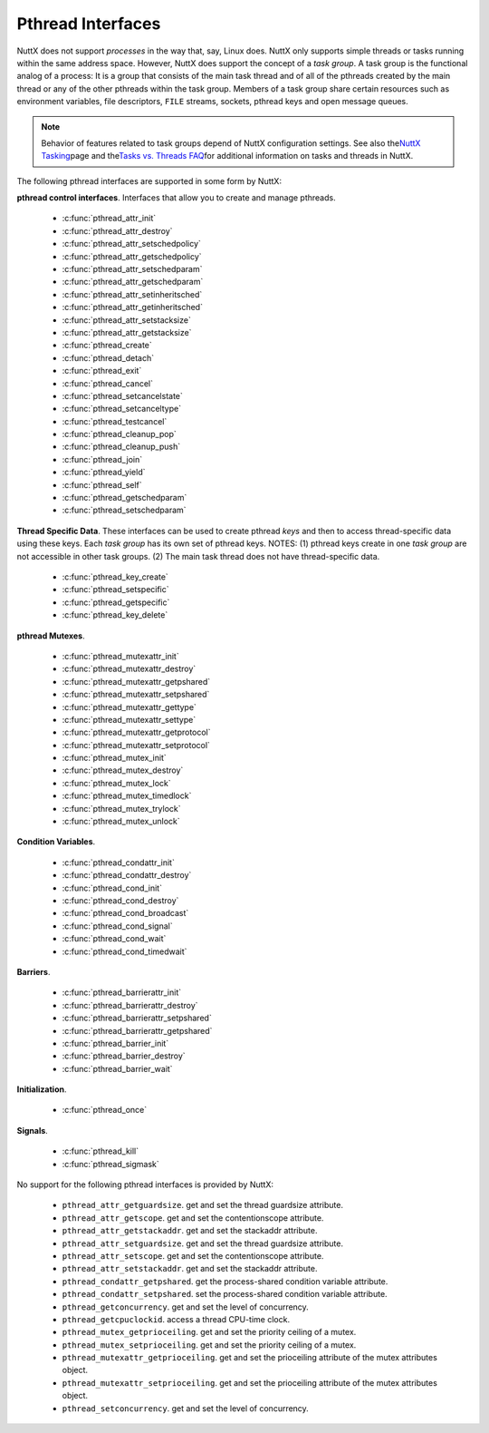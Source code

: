 ==================
Pthread Interfaces
==================

NuttX does not support *processes* in the way that, say, Linux does.
NuttX only supports simple threads or tasks running within the same
address space. However, NuttX does support the concept of a *task
group*. A task group is the functional analog of a process: It is a
group that consists of the main task thread and of all of the pthreads
created by the main thread or any of the other pthreads within the task
group. Members of a task group share certain resources such as
environment variables, file descriptors, ``FILE`` streams, sockets,
pthread keys and open message queues.

.. note:: Behavior of features related to task groups depend of NuttX
  configuration settings. See also the\ `NuttX
  Tasking <https://cwiki.apache.org/confluence/display/NUTTX/NuttX+Tasking>`__\ page
  and the\ `Tasks vs. Threads
  FAQ <https://cwiki.apache.org/confluence/display/NUTTX/Tasks+vs.+Threads+FAQ>`__\ for
  additional information on tasks and threads in NuttX.

The following pthread interfaces are supported in some form by NuttX:

**pthread control interfaces**. Interfaces that allow you to create and
manage pthreads.

 - :c:func:`pthread_attr_init`
 - :c:func:`pthread_attr_destroy`
 - :c:func:`pthread_attr_setschedpolicy`
 - :c:func:`pthread_attr_getschedpolicy`
 - :c:func:`pthread_attr_setschedparam`
 - :c:func:`pthread_attr_getschedparam`
 - :c:func:`pthread_attr_setinheritsched`
 - :c:func:`pthread_attr_getinheritsched`
 - :c:func:`pthread_attr_setstacksize`
 - :c:func:`pthread_attr_getstacksize`
 - :c:func:`pthread_create`
 - :c:func:`pthread_detach`
 - :c:func:`pthread_exit`
 - :c:func:`pthread_cancel`
 - :c:func:`pthread_setcancelstate`
 - :c:func:`pthread_setcanceltype`
 - :c:func:`pthread_testcancel`
 - :c:func:`pthread_cleanup_pop`
 - :c:func:`pthread_cleanup_push`
 - :c:func:`pthread_join`
 - :c:func:`pthread_yield`
 - :c:func:`pthread_self`
 - :c:func:`pthread_getschedparam`
 - :c:func:`pthread_setschedparam`

**Thread Specific Data**. These interfaces can be used to create pthread
*keys* and then to access thread-specific data using these keys. Each
*task group* has its own set of pthread keys. NOTES: (1) pthread keys
create in one *task group* are not accessible in other task groups. (2)
The main task thread does not have thread-specific data.

 - :c:func:`pthread_key_create`
 - :c:func:`pthread_setspecific`
 - :c:func:`pthread_getspecific`
 - :c:func:`pthread_key_delete`

**pthread Mutexes**.

 - :c:func:`pthread_mutexattr_init`
 - :c:func:`pthread_mutexattr_destroy`
 - :c:func:`pthread_mutexattr_getpshared`
 - :c:func:`pthread_mutexattr_setpshared`
 - :c:func:`pthread_mutexattr_gettype`
 - :c:func:`pthread_mutexattr_settype`
 - :c:func:`pthread_mutexattr_getprotocol`
 - :c:func:`pthread_mutexattr_setprotocol`
 - :c:func:`pthread_mutex_init`
 - :c:func:`pthread_mutex_destroy`
 - :c:func:`pthread_mutex_lock`
 - :c:func:`pthread_mutex_timedlock`
 - :c:func:`pthread_mutex_trylock`
 - :c:func:`pthread_mutex_unlock`

**Condition Variables**.

 - :c:func:`pthread_condattr_init`
 - :c:func:`pthread_condattr_destroy`
 - :c:func:`pthread_cond_init`
 - :c:func:`pthread_cond_destroy`
 - :c:func:`pthread_cond_broadcast`
 - :c:func:`pthread_cond_signal`
 - :c:func:`pthread_cond_wait`
 - :c:func:`pthread_cond_timedwait`

**Barriers**.

 - :c:func:`pthread_barrierattr_init`
 - :c:func:`pthread_barrierattr_destroy`
 - :c:func:`pthread_barrierattr_setpshared`
 - :c:func:`pthread_barrierattr_getpshared`
 - :c:func:`pthread_barrier_init`
 - :c:func:`pthread_barrier_destroy`
 - :c:func:`pthread_barrier_wait`

**Initialization**.

 - :c:func:`pthread_once`

**Signals**.

 - :c:func:`pthread_kill`
 - :c:func:`pthread_sigmask`

No support for the following pthread interfaces is provided by NuttX:

  -  ``pthread_attr_getguardsize``. get and set the thread guardsize
     attribute.
  -  ``pthread_attr_getscope``. get and set the contentionscope attribute.
  -  ``pthread_attr_getstackaddr``. get and set the stackaddr attribute.
  -  ``pthread_attr_setguardsize``. get and set the thread guardsize
     attribute.
  -  ``pthread_attr_setscope``. get and set the contentionscope attribute.
  -  ``pthread_attr_setstackaddr``. get and set the stackaddr attribute.
  -  ``pthread_condattr_getpshared``. get the process-shared condition
     variable attribute.
  -  ``pthread_condattr_setpshared``. set the process-shared condition
     variable attribute.
  -  ``pthread_getconcurrency``. get and set the level of concurrency.
  -  ``pthread_getcpuclockid``. access a thread CPU-time clock.
  -  ``pthread_mutex_getprioceiling``. get and set the priority ceiling of
     a mutex.
  -  ``pthread_mutex_setprioceiling``. get and set the priority ceiling of
     a mutex.
  -  ``pthread_mutexattr_getprioceiling``. get and set the prioceiling
     attribute of the mutex attributes object.
  -  ``pthread_mutexattr_setprioceiling``. get and set the prioceiling
     attribute of the mutex attributes object.
  -  ``pthread_setconcurrency``. get and set the level of concurrency.

.. c:function:: int pthread_attr_init(pthread_attr_t *attr);

  Initializes a thread attributes object (attr) with
  default values for all of the individual attributes used by the
  implementation.

  **Input Parameters:**

  -  ``To be provided``.

  **Returned Value:**

  If successful, the ``pthread_attr_init()`` function will return zero
  (``OK``). Otherwise, an error number will be returned to indicate the
  error:

  -  ``To be provided``.

  **Assumptions/Limitations:**

  **POSIX Compatibility:** Comparable to the POSIX interface of the same
  name.

.. c:function:: int pthread_attr_destroy(FAR pthread_attr_t *attr);

  An attributes object can be deleted when it is no
  longer needed.

  **Input Parameters:**

  -  ``To be provided``.

  **Returned Value:**

  If successful, the ``pthread_attr_destroy()`` function will return zero
  (``OK``). Otherwise, an error number will be returned to indicate the
  error:

  -  ``To be provided``.

  **Assumptions/Limitations:**

  **POSIX Compatibility:** Comparable to the POSIX interface of the same
  name.

.. c:function:: int pthread_attr_setschedpolicy(pthread_attr_t *attr, int policy);

  **Input Parameters:**

  -  ``To be provided``.

  **Returned Value:**

  If successful, the ``pthread_attr_setschedpolicy()`` function will
  return zero (``OK``). Otherwise, an error number will be returned to
  indicate the error:

  -  ``To be provided``.

  **Assumptions/Limitations:**

  **POSIX Compatibility:** Comparable to the POSIX interface of the same
  name.

.. c:function:: int pthread_attr_getschedpolicy(FAR const pthread_attr_t *attr, FAR int *policy);

  **Input Parameters:**

  -  ``To be provided``.

  **Returned Value:**

  If successful, the ``pthread_attr_getschedpolicy()`` function will
  return zero (``OK``). Otherwise, an error number will be returned to
  indicate the error:

  -  ``To be provided``.

  **Assumptions/Limitations:**

  **POSIX Compatibility:** Comparable to the POSIX interface of the same
  name.

.. c:function:: int pthread_attr_setschedparam(pthread_attr_t *attr, \
                                      const struct sched_param *param);

  **Input Parameters:**

  -  ``To be provided``.

  **Returned Value:**

  If successful, the ``pthread_attr_getschedpolicy()`` function will
  return zero (``OK``). Otherwise, an error number will be returned to
  indicate the error:

  -  ``To be provided``.

  **Assumptions/Limitations:**

  **POSIX Compatibility:** Comparable to the POSIX interface of the same
  name.

.. c:function:: int pthread_attr_getschedparam(pthread_attr_t *attr, \
                                      struct sched_param *param);

  **Input Parameters:**

  -  ``To be provided``.

  **Returned Value:**

  If successful, the ``pthread_attr_getschedparam()`` function will return
  zero (``OK``). Otherwise, an error number will be returned to indicate
  the error:

  -  ``To be provided``.

  **Assumptions/Limitations:**

  **POSIX Compatibility:** Comparable to the POSIX interface of the same
  name.

.. c:function:: int pthread_attr_setinheritsched(pthread_attr_t *attr, \
                                        int inheritsched);

  **Input Parameters:**

  -  ``To be provided``.

  **Returned Value:**

  If successful, the ``pthread_attr_setinheritsched()`` function will
  return zero (``OK``). Otherwise, an error number will be returned to
  indicate the error:

  -  ``To be provided``.

  **Assumptions/Limitations:**

  **POSIX Compatibility:** Comparable to the POSIX interface of the same
  name.

.. c:function:: int pthread_attr_getinheritsched(const pthread_attr_t *attr, \
                                         int *inheritsched);

  **Input Parameters:**

  -  ``To be provided``.

  **Returned Value:**

  If successful, the ``pthread_attr_getinheritsched()`` function will
  return zero (``OK``). Otherwise, an error number will be returned to
  indicate the error:

  -  ``To be provided``.

  **Assumptions/Limitations:**

  **POSIX Compatibility:** Comparable to the POSIX interface of the same
  name.

.. c:function:: int pthread_attr_setstacksize(pthread_attr_t *attr, long stacksize);

  **Input Parameters:**

  -  ``To be provided``.

  **Returned Value:**

  If successful, the ``pthread_attr_setstacksize()`` function will return
  zero (``OK``). Otherwise, an error number will be returned to indicate
  the error:

  -  ``To be provided``.

  **Assumptions/Limitations:**

  **POSIX Compatibility:** Comparable to the POSIX interface of the same
  name.

.. c:function:: int pthread_attr_getstacksize(FAR const pthread_attr_t *attr, FAR size_t *stackaddr);

  **Input Parameters:**

  -  ``To be provided``.

  **Returned Value:**

  If successful, the ``pthread_attr_getstacksize()`` function will return
  zero (``OK``). Otherwise, an error number will be returned to indicate
  the error:

  -  ``To be provided``.

  **Assumptions/Limitations:**

  **POSIX Compatibility:** Comparable to the POSIX interface of the same
  name.

.. c:function:: int pthread_create(pthread_t *thread, pthread_attr_t *attr, \
                          pthread_startroutine_t startRoutine, \
                          pthread_addr_t arg);

  To create a thread object and runnable thread, a
  routine must be specified as the new thread's start routine. An argument
  may be passed to this routine, as an untyped address; an untyped address
  may also be returned as the routine's value. An attributes object may be
  used to specify details about the kind of thread being created.

  **Input Parameters:**

  -  ``To be provided``.

  **Returned Value:**

  If successful, the ``pthread_create()`` function will return zero
  (``OK``). Otherwise, an error number will be returned to indicate the
  error:

  -  ``To be provided``.

  **Assumptions/Limitations:**

  **POSIX Compatibility:** Comparable to the POSIX interface of the same
  name.

.. c:function:: int pthread_detach(pthread_t thread);

  A thread object may be "detached" to specify that the
  return value and completion status will not be requested.

  **Input Parameters:**

  -  ``To be provided``.

  **Returned Value:**

  If successful, the ``pthread_detach()`` function will return zero
  (``OK``). Otherwise, an error number will be returned to indicate the
  error:

  -  ``To be provided``.

  **Assumptions/Limitations:**

  **POSIX Compatibility:** Comparable to the POSIX interface of the same
  name.

.. c:function:: void pthread_exit(pthread_addr_t pvValue);

  A thread may terminate it's own execution.

  **Input Parameters:**

  -  ``To be provided``.

  **Returned Value:**

  If successful, the ``pthread_exit()`` function will return zero
  (``OK``). Otherwise, an error number will be returned to indicate the
  error:

  -  ``To be provided``.

  **Assumptions/Limitations:**

  **POSIX Compatibility:** Comparable to the POSIX interface of the same
  name.

.. c:function:: int pthread_cancel(pthread_t thread);

  The ``pthread_cancel()`` function will request that thread be canceled.
  The target thread's cancellability state, enabled, or disabled,
  determines when the cancellation takes effect: When the cancellation is
  acted on, thread will be terminated. When cancellability is disabled,
  all cancellations are held pending in the target thread until the thread
  re-enables cancellability.

  The target thread's cancellability state determines how the cancellation
  is acted on: Either asynchronously or deferred. Asynchronous
  cancellations will be acted upon immediately (when enabled),
  interrupting the thread with its processing in an arbitrary state.

  When cancellability is deferred, all cancellations are held pending in
  the target thread until the thread changes the cancellability type or a
  `Cancellation
  Point <https://cwiki.apache.org/confluence/display/NUTTX/Cancellation+Points>`__
  function such as ```pthread_testcancel()`` <#pthreadtestcancel>`__ is
  entered.

  :param thread: Identifies the thread to be canceled.

  :return:
    If successful, the ``pthread_cancel()`` function will return zero
    (``OK``). Otherwise, an error number will be returned to indicate the
    error:

    -  ``ESRCH``. No thread could be found corresponding to that specified
       by the given thread ID.

  **Assumptions/Limitations:**

  **POSIX Compatibility:** Comparable to the POSIX interface of the same
  name. Except:

  -  The thread-specific data destructor functions will not be called for
     the thread. These destructors are not currently supported.

.. c:function:: int pthread_setcancelstate(int state, int *oldstate);

  The ``pthread_setcancelstate()`` function atomically sets both the
  calling thread's cancellability state to the indicated state and returns
  the previous cancellability state at the location referenced by
  oldstate. Legal values for state are PTHREAD_CANCEL_ENABLE and
  PTHREAD_CANCEL_DISABLE.

  Any pending thread cancellation may occur at the time that the
  cancellation state is set to PTHREAD_CANCEL_ENABLE.

  **Input Parameters:**

  :param state: New cancellation state. One of PTHREAD_CANCEL_ENABLE or
     PTHREAD_CANCEL_DISABLE.
  :param oldstate: Location to return the previous cancellation state.

  :return:
    If successful, the ``pthread_setcancelstate()`` function will return
    zero (``OK``). Otherwise, an error number will be returned to indicate
    the error:

    -  ``ESRCH``. No thread could be found corresponding to that specified
       by the given thread ID.

  **Assumptions/Limitations:**

  **POSIX Compatibility:** Comparable to the POSIX interface of the same
  name.

.. c:function:: int pthread_setcanceltype(int type, FAR int *oldtype);

  The ``pthread_setcanceltype()`` function atomically
  both sets the calling thread's cancellability type to the indicated type
  and returns the previous cancellability type at the location referenced
  by ``oldtype``. Legal values for type are ``PTHREAD_CANCEL_DEFERRED``
  and ``PTHREAD_CANCEL_ASYNCHRONOUS``.

  The cancellability state and type of any newly created threads are
  ``PTHREAD_CANCEL_ENABLE`` and ``PTHREAD_CANCEL_DEFERRED respectively``.

  **Input Parameters:**

  :param type: New cancellation state. One of ``PTHREAD_CANCEL_DEFERRED``
     or ``PTHREAD_CANCEL_ASYNCHRONOUS``.
  :param oldtype: Location to return the previous cancellation type.

  :return:
    If successful, the ``pthread_setcancelstate()`` function will return
    zero (``OK``). Otherwise, an error number will be returned to indicate
    the error.

  **POSIX Compatibility:** Comparable to the POSIX interface of the same
  name.

.. c:function:: void pthread_testcancel(void);

  The ``pthread_testcancel()`` function creates a `Cancellation
  Point <https://cwiki.apache.org/confluence/display/NUTTX/Cancellation+Points>`__
  in the calling thread. The ``pthread_testcancel()`` function has no
  effect if cancellability is disabled.

  **Input Parameters:** None

  **Returned Value:** None

  **POSIX Compatibility:** Comparable to the POSIX interface of the same
  name.

.. c:function:: void pthread_cleanup_pop(int execute);

  The ``pthread_cleanup_pop()`` function will remove the routine at the
  top of the calling thread's cancellation cleanup stack and optionally
  invoke it (if ``execute`` is non-zero).

  **Input Parameters:**

  -  ``execute``. Execute the popped cleanup function immediately.

  **Returned Value:**

  If successful, the ``pthread_setcancelstate()`` function will return
  zero (``OK``). Otherwise, an error number will be returned to indicate
  the error:

  **POSIX Compatibility:** Comparable to the POSIX interface of the same
  name.

.. c:function:: void pthread_cleanup_push(CODE void (*routine)(FAR void *), FAR void *arg);

  The ``pthread_cleanup_push()`` function will push the specified
  cancellation cleanup handler routine onto the calling thread's
  cancellation cleanup stack.

  The cancellation cleanup handler will be popped from the cancellation
  cleanup stack and invoked with the argument arg when:

  -  The thread exits (that is, calls ``pthread_exit()``).
  -  The thread acts upon a cancellation request.
  -  The thread calls ``pthread_cleanup_pop()`` with a non-zero execute
     argument.

  **Input Parameters:**

  -  ``routine``. The cleanup routine to be pushed on the cleanup stack.
  -  ``arg``. An argument that will accompany the callback.

  **Returned Value:**

  If successful, the ``pthread_setcancelstate()`` function will return
  zero (``OK``). Otherwise, an error number will be returned to indicate
  the error.

  **POSIX Compatibility:** Comparable to the POSIX interface of the same
  name.

.. c:function:: int pthread_join(pthread_t thread, pthread_addr_t *ppvValue);

  A thread can await termination of another thread and
  retrieve the return value of the thread.

  **Input Parameters:**

  -  ``To be provided``.

  **Returned Value:**

  If successful, the ``pthread_join()`` function will return zero
  (``OK``). Otherwise, an error number will be returned to indicate the
  error:

  -  ``To be provided``.

  **Assumptions/Limitations:**

  **POSIX Compatibility:** Comparable to the POSIX interface of the same
  name.

.. c:function:: void pthread_yield(void);

  A thread may tell the scheduler that its processor can
  be made available.

  **Input Parameters:**

  -  None

  **Returned Value:**

  -  None. The ``pthread_yield()`` function always succeeds.

  **Assumptions/Limitations:**

  **POSIX Compatibility:** This call is nonstandard, but present on
  several other systems. Use the POSIX
  ```sched_yield()`` <#sched_yield>`__ instead.

.. c:function:: pthread_t pthread_self(void);

  A thread may obtain a copy of its own thread handle.

  **Input Parameters:**

  -  None

  **Returned Value:**

  If successful, the ``pthread_self()`` function will return copy of
  caller's thread handle. Otherwise, in exceptional circumstances, the
  negated error code ``-ESRCH`` can be returned if the system cannot
  deduce the identity of the calling thread.

  **Assumptions/Limitations:**

  **POSIX Compatibility:** Comparable to the POSIX interface of the same
  name. The ``-ESRCH`` return value is non-standard; POSIX says
  ``pthread_self()`` must always succeed. NuttX implements
  ``pthread_self()`` as a macro only, not as a function as required by
  POSIX.

.. c:function:: int pthread_getschedparam(pthread_t thread, int *policy, \
                                 struct sched_param *param);

  The ``pthread_getschedparam()`` functions will get the
  scheduling policy and parameters of threads. For ``SCHED_FIFO`` and
  ``SCHED_RR``, the only required member of the ``sched_param`` structure
  is the priority ``sched_priority``.

  The ``pthread_getschedparam()`` function will retrieve the scheduling
  policy and scheduling parameters for the thread whose thread ID is given
  by ``thread`` and will store those values in ``policy`` and ``param``,
  respectively. The priority value returned from
  ``pthread_getschedparam()`` will be the value specified by the most
  recent ``pthread_setschedparam()``, ``pthread_setschedprio()``, or
  ``pthread_create()`` call affecting the target thread. It will not
  reflect any temporary adjustments to its priority (such as might result
  of any priority inheritance, for example).

  The policy parameter may have the value ``SCHED_FIFO``, ``SCHED_RR``, or
  ``SCHED_SPORADIC``. ``SCHED_RR`` requires the configuration setting
  ``CONFIG_RR_INTERVAL > 0``; ``SCHED_SPORADIC`` requires the
  configuration setting ``CONFIG_SCHED_SPORADIC=y``. (``SCHED_OTHER`` and
  non-standard scheduler policies, in particular, are not supported). The
  ``SCHED_FIFO`` and ``SCHED_RR`` policies will have a single scheduling
  parameter:

  -  ``sched_priority`` The thread priority.

  The ``SCHED_SPORADIC`` policy has four additional scheduling parameters:

  -  ``sched_ss_low_priority`` Low scheduling priority for sporadic
     server.
  -  ``sched_ss_repl_period`` Replenishment period for sporadic server.
  -  ``sched_ss_init_budget`` Initial budget for sporadic server.
  -  ``sched_ss_max_repl`` Maximum pending replenishments for sporadic
     server.

  **Input Parameters:**

  -  ``thread``. The ID of thread whose scheduling parameters will be
     queried.
  -  ``policy``. The location to store the thread's scheduling policy.
  -  ``param``. The location to store the thread's priority.

  **Returned Value:** 0 (``OK``) if successful. Otherwise, the error code
  ``ESRCH`` if the value specified by ``thread`` does not refer to an
  existing thread.

  **Assumptions/Limitations:**

  **POSIX Compatibility:** Comparable to the POSIX interface of the same
  name.

.. c:function:: int pthread_setschedparam(pthread_t thread, int policy, \
                                 const struct sched_param *param);

  The ``pthread_setschedparam()`` functions will set the
  scheduling policy and parameters of threads. For ``SCHED_FIFO`` and
  ``SCHED_RR``, the only required member of the ``sched_param`` structure
  is the priority ``sched_priority``.

  The ``pthread_setschedparam()`` function will set the scheduling policy
  and associated scheduling parameters for the thread whose thread ID is
  given by ``thread`` to the policy and associated parameters provided in
  ``policy`` and ``param``, respectively.

  The policy parameter may have the value ``SCHED_FIFO`` or ``SCHED_RR``.
  (``SCHED_OTHER`` and ``SCHED_SPORADIC``, in particular, are not
  supported). The ``SCHED_FIFO`` and ``SCHED_RR`` policies will have a
  single scheduling parameter, ``sched_priority``.

  If the ``pthread_setschedparam()`` function fails, the scheduling
  parameters will not be changed for the target thread.

  **Input Parameters:**

  -  ``thread``. The ID of thread whose scheduling parameters will be
     modified.
  -  ``policy``. The new scheduling policy of the thread. Either
     ``SCHED_FIFO`` or ``SCHED_RR``. ``SCHED_OTHER`` and
     ``SCHED_SPORADIC`` are not supported.
  -  ``param``. The location to store the thread's priority.

  **Returned Value:**

  If successful, the ``pthread_setschedparam()`` function will return zero
  (``OK``). Otherwise, an error number will be returned to indicate the
  error:

  -  ``EINVAL``. The value specified by ``policy`` or one of the
     scheduling parameters associated with the scheduling policy
     ``policy`` is invalid.
  -  ``ENOTSUP``. An attempt was made to set the policy or scheduling
     parameters to an unsupported value (``SCHED_OTHER`` and
     ``SCHED_SPORADIC`` in particular are not supported)
  -  ``EPERM``. The caller does not have the appropriate permission to set
     either the scheduling parameters or the scheduling policy of the
     specified thread. Or, the implementation does not allow the
     application to modify one of the parameters to the value specified.
  -  ``ESRCH``. The value specified by thread does not refer to a existing
     thread.

  **Assumptions/Limitations:**

  **POSIX Compatibility:** Comparable to the POSIX interface of the same
  name.

.. c:function:: int pthread_key_create(pthread_key_t *key, void (*destructor)(void*))

  This function creates a thread-specific data key visible to all threads
  in the system. Although the same key value may be used by different
  threads, the values bound to the key by ``pthread_setspecific()`` are
  maintained on a per-thread basis and persist for the life of the calling
  thread.

  Upon key creation, the value ``NULL`` will be associated with the new
  key in all active threads. Upon thread creation, the value ``NULL`` will
  be associated with all defined keys in the new thread.

  **Input Parameters:**

  -  ``key`` is a pointer to the key to create.
  -  ``destructor`` is an optional destructor function that may be
     associated with each key that is invoked when a thread exits.
     However, this argument is ignored in the current implementation.

  **Returned Value:**

  If successful, the ``pthread_key_create()`` function will store the
  newly created key value at ``*key`` and return zero (``OK``). Otherwise,
  an error number will be returned to indicate the error:

  -  ``EAGAIN``. The system lacked sufficient resources to create another
     thread-specific data key, or the system-imposed limit on the total
     number of keys per task {``PTHREAD_KEYS_MAX``} has been exceeded.
  -  ``ENOMEM`` Insufficient memory exists to create the key.

  **Assumptions/Limitations:**

  **POSIX Compatibility:** Comparable to the POSIX interface of the same
  name.

  -  The present implementation ignores the ``destructor`` argument.

.. c:function:: int pthread_setspecific(pthread_key_t key, void *value)

  The ``pthread_setspecific()`` function associates a thread-specific
  value with a key obtained via a previous call to
  ``pthread_key_create()``. Different threads may bind different values to
  the same key. These values are typically pointers to blocks of
  dynamically allocated memory that have been reserved for use by the
  calling thread.

  The effect of calling ``pthread_setspecific()`` with a key value not
  obtained from ``pthread_key_create()`` or after a key has been deleted
  with ``pthread_key_delete()`` is undefined.

  **Input Parameters:**

  -  ``key``. The data key to set the binding for.
  -  ``value``. The value to bind to the key.

  **Returned Value:**

  If successful, ``pthread_setspecific()`` will return zero (``OK``).
  Otherwise, an error number will be returned:

  -  ``ENOMEM``. Insufficient memory exists to associate the value with
     the key.
  -  ``EINVAL``. The key value is invalid.

  **Assumptions/Limitations:**

  **POSIX Compatibility:** Comparable to the POSIX interface of the same
  name.

  -  ``pthread_setspecific()`` may be called from a thread-specific data
     destructor function.

.. c:function:: void *pthread_getspecific(pthread_key_t key)

  The ``pthread_getspecific()`` function returns the value currently bound
  to the specified key on behalf of the calling thread.

  The effect of calling ``pthread_getspecific()`` with a key value not
  obtained from ``pthread_key_create()`` or after a key has been deleted
  with ``pthread_key_delete()`` is undefined.

  **Input Parameters:**

  -  ``key``. The data key to get the binding for.

  **Returned Value:**

  The function ``pthread_getspecific()`` returns the thread-specific data
  associated with the given key. If no thread specific data is associated
  with the key, then the value ``NULL`` is returned.

  **Assumptions/Limitations:**

  **POSIX Compatibility:** Comparable to the POSIX interface of the same
  name.

  -  ``pthread_getspecific()`` may be called from a thread-specific data
     destructor function.

.. c:function:: int pthread_key_delete(pthread_key_t key)

  This POSIX function deletes a thread-specific data key previously
  returned by ``pthread_key_create()``. No cleanup actions are done for
  data structures related to the deleted key or associated thread-specific
  data in any threads. It is undefined behavior to use ``key`` after it
  has been deleted.

  **Input Parameters:**

  -  ``key``. The key to delete

  **Returned Value:**

  If successful, the ``pthread_key_delete()`` function will return zero
  (``OK``). Otherwise, an error number will be returned to indicate the
  error:

  -  ``EINVAL``. The parameter ``key`` is invalid.

  **Assumptions/Limitations:**

  **POSIX Compatibility:** Comparable to the POSIX interface of the same
  name.

.. c:function:: int pthread_mutexattr_init(pthread_mutexattr_t *attr);

  **Input Parameters:**

  -  ``To be provided``.

  **Returned Value:**

  If successful, the ``pthread_mutexattr_init()`` function will return
  zero (``OK``). Otherwise, an error number will be returned to indicate
  the error:

  -  ``To be provided``.

  **Assumptions/Limitations:**

  **POSIX Compatibility:** Comparable to the POSIX interface of the same
  name.

.. c:function:: int pthread_mutexattr_destroy(pthread_mutexattr_t *attr);

  **Input Parameters:**

  -  ``To be provided``.

  **Returned Value:**

  If successful, the ``pthread_mutexattr_destroy()`` function will return
  zero (``OK``). Otherwise, an error number will be returned to indicate
  the error:

  -  ``To be provided``.

  **Assumptions/Limitations:**

  **POSIX Compatibility:** Comparable to the POSIX interface of the same
  name.

.. c:function:: int pthread_mutexattr_getpshared(pthread_mutexattr_t *attr, \
                                        int *pshared);

  **Input Parameters:**

  -  ``To be provided``.

  **Returned Value:**

  If successful, the ``pthread_mutexattr_getpshared()`` function will
  return zero (``OK``). Otherwise, an error number will be returned to
  indicate the error:

  -  ``To be provided``.

  **Assumptions/Limitations:**

  **POSIX Compatibility:** Comparable to the POSIX interface of the same
  name.

.. c:function:: int pthread_mutexattr_setpshared(pthread_mutexattr_t *attr, \
                                       int pshared);

  **Input Parameters:**

  -  ``To be provided``.

  **Returned Value:**

  If successful, the ``pthread_mutexattr_setpshared()`` function will
  return zero (``OK``). Otherwise, an error number will be returned to
  indicate the error:

  -  ``To be provided``.

  **Assumptions/Limitations:**

  **POSIX Compatibility:** Comparable to the POSIX interface of the same
  name.

.. c:function:: int pthread_mutexattr_gettype(FAR const pthread_mutexattr_t *attr, FAR int *type);

  **Input Parameters:**

  -  ``attr``. The mutex attributes to query
  -  ``type``. Location to return the mutex type. See
     ```pthread_mutexattr_settype()`` <#pthreadmutexattrsettype>`__ for a
     description of possible mutex types that may be returned.

  **Returned Value:**

  If successful, the ``pthread_mutexattr_settype()`` function will return
  zero (``OK``). Otherwise, an error number will be returned to indicate
  the error:

  -  ``EINVAL``. Parameters ``attr`` and/or ``attr`` are invalid.

  **Assumptions/Limitations:**

  **POSIX Compatibility:** Comparable to the POSIX interface of the same
  name.

.. c:function:: int pthread_mutexattr_settype(pthread_mutexattr_t *attr, int type);

  Set the mutex type in the mutex attributes.

  **Input Parameters:**

  -  ``attr``. The mutex attributes in which to set the mutex type.
  -  ``type``. The mutex type value to set. The following values are
     supported:

     -  ``PTHREAD_MUTEX_NORMAL``. This type of mutex does not detect
        deadlock. A thread attempting to re-lock this mutex without first
        unlocking it will deadlock. Attempting to unlock a mutex locked by
        a different thread results in undefined behavior. Attempting to
        unlock an unlocked mutex results in undefined behavior.
     -  ``PTHREAD_MUTEX_ERRORCHECK``. This type of mutex provides error
        checking. A thread attempting to re-lock this mutex without first
        unlocking it will return with an error. A thread attempting to
        unlock a mutex which another thread has locked will return with an
        error. A thread attempting to unlock an unlocked mutex will return
        with an error.
     -  ``PTHREAD_MUTEX_RECURSIVE``. A thread attempting to re-lock this
        mutex without first unlocking it will succeed in locking the
        mutex. The re-locking deadlock which can occur with mutexes of
        type PTHREAD_MUTEX_NORMAL cannot occur with this type of mutex.
        Multiple locks of this mutex require the same number of unlocks to
        release the mutex before another thread can acquire the mutex. A
        thread attempting to unlock a mutex which another thread has
        locked will return with an error. A thread attempting to unlock an
        unlocked mutex will return with an error.
     -  ``PTHREAD_MUTEX_DEFAULT``. The default mutex type
        (PTHREAD_MUTEX_NORMAL).

     In NuttX, ``PTHREAD_MUTEX_NORMAL`` is not implemented. Rather, the
     behavior described for ``PTHREAD_MUTEX_ERRORCHECK`` is the *normal*
     behavior.

  **Returned Value:**

  If successful, the ``pthread_mutexattr_settype()`` function will return
  zero (``OK``). Otherwise, an error number will be returned to indicate
  the error:

  -  ``EINVAL``. Parameters ``attr`` and/or ``attr`` are invalid.

  **Assumptions/Limitations:**

  **POSIX Compatibility:** Comparable to the POSIX interface of the same
  name.

.. c:function:: int pthread_mutexattr_getprotocol(FAR const pthread_mutexattr_t *attr, \
                                         FAR int *protocol);

  Return the value of the mutex protocol attribute..

  **Input Parameters:**

  -  ``attr``. A pointer to the mutex attributes to be queried
  -  ``protocol``. The user provided location in which to store the
     protocol value. May be one of ``PTHREAD_PRIO_NONE``, or
     ``PTHREAD_PRIO_INHERIT``, ``PTHREAD_PRIO_PROTECT``.

  **Returned Value:**

  If successful, the ``pthread_mutexattr_getprotocol()`` function will
  return zero (``OK``). Otherwise, an error number will be returned to
  indicate the error.

  **Assumptions/Limitations:**

  **POSIX Compatibility:** Comparable to the POSIX interface of the same
  name.

.. c:function:: int pthread_mutexattr_setprotocol(FAR pthread_mutexattr_t *attr, \
                                         int protocol);

  Set mutex protocol attribute. See the paragraph
  `Locking versus Signaling Semaphores <#lockingvssignaling>`__ for some
  important information about the use of this interface.

  **Input Parameters:**

  -  ``attr``. A pointer to the mutex attributes to be modified
  -  ``protocol``. The new protocol to use. One of ``PTHREAD_PRIO_NONE``,
     or ``PTHREAD_PRIO_INHERIT``, ``PTHREAD_PRIO_PROTECT``.
     ``PTHREAD_PRIO_INHERIT`` is supported only if
     ``CONFIG_PRIORITY_INHERITANCE`` is defined; ``PTHREAD_PRIO_PROTECT``
     is not currently supported in any configuration.

  **Returned Value:**

  If successful, the ``pthread_mutexattr_setprotocol()`` function will
  return zero (``OK``). Otherwise, an error number will be returned to
  indicate the error.

  **Assumptions/Limitations:**

  **POSIX Compatibility:** Comparable to the POSIX interface of the same
  name.

.. c:function:: int pthread_mutex_init(pthread_mutex_t *mutex, \
                              pthread_mutexattr_t *attr);

  **Input Parameters:**

  -  ``To be provided``.

  **Returned Value:**

  If successful, the ``pthread_mutex_init()`` function will return zero
  (``OK``). Otherwise, an error number will be returned to indicate the
  error:

  -  ``To be provided``.

  **Assumptions/Limitations:**

  **POSIX Compatibility:** Comparable to the POSIX interface of the same
  name.

.. c:function:: int pthread_mutex_destroy(pthread_mutex_t *mutex);

  **Input Parameters:**

  -  ``To be provided``.

  **Returned Value:**

  If successful, the ``pthread_mutex_destroy()`` function will return zero
  (``OK``). Otherwise, an error number will be returned to indicate the
  error:

  -  ``To be provided``.

  **Assumptions/Limitations:**

  **POSIX Compatibility:** Comparable to the POSIX interface of the same
  name.

.. c:function:: int pthread_mutex_lock(pthread_mutex_t *mutex);

  The mutex object referenced by mutex is locked by
  calling ``pthread_mutex_lock()``. If the mutex is already locked, the
  calling thread blocks until the mutex becomes available. This operation
  returns with the mutex object referenced by mutex in the locked state
  with the calling thread as its owner.

  If the mutex type is ``PTHREAD_MUTEX_NORMAL``, deadlock detection is not
  provided. Attempting to re-lock the mutex causes deadlock. If a thread
  attempts to unlock a mutex that it has not locked or a mutex which is
  unlocked, undefined behavior results.

  In NuttX, ``PTHREAD_MUTEX_NORMAL`` is not implemented. Rather, the
  behavior described for ``PTHREAD_MUTEX_ERRORCHECK`` is the *normal*
  behavior.

  If the mutex type is ``PTHREAD_MUTEX_ERRORCHECK``, then error checking
  is provided. If a thread attempts to re-lock a mutex that it has already
  locked, an error will be returned. If a thread attempts to unlock a
  mutex that it has not locked or a mutex which is unlocked, an error will
  be returned.

  If the mutex type is ``PTHREAD_MUTEX_RECURSIVE``, then the mutex
  maintains the concept of a lock count. When a thread successfully
  acquires a mutex for the first time, the lock count is set to one. Every
  time a thread re-locks this mutex, the lock count is incremented by one.
  Each time the thread unlocks the mutex, the lock count is decremented by
  one. When the lock count reaches zero, the mutex becomes available for
  other threads to acquire. If a thread attempts to unlock a mutex that it
  has not locked or a mutex which is unlocked, an error will be returned.

  If a signal is delivered to a thread waiting for a mutex, upon return
  from the signal handler the thread resumes waiting for the mutex as if
  it was not interrupted.

  **Input Parameters:**

  -  ``mutex``. A reference to the mutex to be locked.

  **Returned Value:**

  If successful, the ``pthread_mutex_lock()`` function will return zero
  (``OK``). Otherwise, an error number will be returned to indicate the
  error:

  -  ``To be provided``.

  Note that this function will never return the error EINTR.

  **Assumptions/Limitations:**

  **POSIX Compatibility:** Comparable to the POSIX interface of the same
  name.

.. c:function:: int pthread_mutex_timedlock(pthread_mutex_t *mutex, const struct timespec *abs_timeout);

  The ``pthread_mutex_timedlock()`` function will lock
  the mutex object referenced by ``mutex``. If the mutex is already
  locked, the calling thread will block until the mutex becomes available
  as in the ```pthread_mutex_lock()`` <#pthreadmutexlock>`__ function. If
  the mutex cannot be locked without waiting for another thread to unlock
  the mutex, this wait will be terminated when the specified
  ``abs_timeout`` expires.

  The timeout will expire when the absolute time specified by
  ``abs_timeout`` passes, as measured by the clock on which timeouts are
  based (that is, when the value of that clock equals or exceeds
  ``abs_timeout``), or if the absolute time specified by ``abs_timeout``
  has already been passed at the time of the call.

  **Input Parameters:**

  -  ``mutex``. A reference to the mutex to be locked.
  -  ``abs_timeout``. Maximum wait time (with ``NULL`` meaning to wait
     forever).

  **Returned Value:**

  If successful, the ``pthread_mutex_trylock()`` function will return zero
  (``OK``). Otherwise, an error number will be returned to indicate the
  error. Note that the errno ``EINTR`` is never returned by
  ``pthread_mutex_timedlock()``. The returned errno is ETIMEDOUT if the
  mutex could not be locked before the specified timeout expired

  **Assumptions/Limitations:**

  **POSIX Compatibility:** Comparable to the POSIX interface of the same
  name. This implementation does not return ``EAGAIN`` when the mutex
  could not be acquired because the maximum number of recursive locks for
  mutex has been exceeded.

.. c:function:: int pthread_mutex_trylock(pthread_mutex_t *mutex);

  The function ``pthread_mutex_trylock()`` is identical
  to ```pthread_mutex_lock()`` <#pthreadmutexlock>`__ except that if the
  mutex object referenced by mutex is currently locked (by any thread,
  including the current thread), the call returns immediately with the
  ``errno`` ``EBUSY``.

  If a signal is delivered to a thread waiting for a mutex, upon return
  from the signal handler the thread resumes waiting for the mutex as if
  it was not interrupted.

  **Input Parameters:**

  -  ``mutex``. A reference to the mutex to be locked.

  **Returned Value:**

  If successful, the ``pthread_mutex_trylock()`` function will return zero
  (``OK``). Otherwise, an error number will be returned to indicate the
  error:

  -  ``To be provided``.

  Note that this function will never return the error EINTR.

  **Assumptions/Limitations:**

  **POSIX Compatibility:** Comparable to the POSIX interface of the same
  name.

.. c:function:: int pthread_mutex_unlock(pthread_mutex_t *mutex);

  The ``pthread_mutex_unlock()`` function releases the mutex object
  referenced by mutex. The manner in which a mutex is released is
  dependent upon the mutex's type attribute. If there are threads blocked
  on the mutex object referenced by mutex when ``pthread_mutex_unlock()``
  is called, resulting in the mutex becoming available, the scheduling
  policy is used to determine which thread will acquire the mutex. (In the
  case of ``PTHREAD_MUTEX_RECURSIVE`` mutexes, the mutex becomes available
  when the count reaches zero and the calling thread no longer has any
  locks on this mutex).

  If a signal is delivered to a thread waiting for a mutex, upon return
  from the signal handler the thread resumes waiting for the mutex as if
  it was not interrupted.

  **Input Parameters:**

  -  ``mutex``.

  **Returned Value:**

  If successful, the ``pthread_mutex_unlock()`` function will return zero
  (``OK``). Otherwise, an error number will be returned to indicate the
  error:

  -  ``To be provided``.

  Note that this function will never return the error EINTR.

  **Assumptions/Limitations:**

  **POSIX Compatibility:** Comparable to the POSIX interface of the same
  name.

.. c:function:: int pthread_condattr_init(pthread_condattr_t *attr);

  **Input Parameters:**

  -  ``To be provided``.

  **Returned Value:**

  If successful, the ``pthread_condattr_init()`` function will return zero
  (``OK``). Otherwise, an error number will be returned to indicate the
  error:

  -  ``To be provided``.

  **Assumptions/Limitations:**

  **POSIX Compatibility:** Comparable to the POSIX interface of the same
  name.

.. c:function:: int pthread_condattr_destroy(pthread_condattr_t *attr);

  **Input Parameters:**

  -  ``To be provided``.

  **Returned Value:**

  If successful, the ``pthread_condattr_destroy()`` function will return
  zero (``OK``). Otherwise, an error number will be returned to indicate
  the error:

  -  ``To be provided``.

  **Assumptions/Limitations:**

  **POSIX Compatibility:** Comparable to the POSIX interface of the same
  name.

.. c:function:: int pthread_cond_init(pthread_cond_t *cond, pthread_condattr_t *attr);

  **Input Parameters:**

  -  ``To be provided``.

  **Returned Value:**

  If successful, the ``pthread_cond_init()`` function will return zero
  (``OK``). Otherwise, an error number will be returned to indicate the
  error:

  -  ``To be provided``.

  **Assumptions/Limitations:**

  **POSIX Compatibility:** Comparable to the POSIX interface of the same
  name.

.. c:function:: int pthread_cond_destroy(pthread_cond_t *cond);

  **Input Parameters:**

  -  ``To be provided``.

  **Returned Value:**

  If successful, the ``pthread_cond_destroy()`` function will return zero
  (``OK``). Otherwise, an error number will be returned to indicate the
  error:

  -  ``To be provided``.

  **Assumptions/Limitations:**

  **POSIX Compatibility:** Comparable to the POSIX interface of the same
  name.

.. c:function:: int pthread_cond_broadcast(pthread_cond_t *cond);

  **Input Parameters:**

  -  ``To be provided``.

  **Returned Value:**

  If successful, the ``pthread_cond_broadcast()`` function will return
  zero (``OK``). Otherwise, an error number will be returned to indicate
  the error:

  -  ``To be provided``.

  **Assumptions/Limitations:**

  **POSIX Compatibility:** Comparable to the POSIX interface of the same
  name.

.. c:function:: int pthread_cond_signal(pthread_cond_t *dond);

  **Input Parameters:**

  -  ``To be provided``.

  **Returned Value:**

  If successful, the ``pthread_cond_signal()`` function will return zero
  (``OK``). Otherwise, an error number will be returned to indicate the
  error:

  -  ``To be provided``.

  **Assumptions/Limitations:**

  **POSIX Compatibility:** Comparable to the POSIX interface of the same
  name.

.. c:function:: int pthread_cond_wait(pthread_cond_t *cond, pthread_mutex_t *mutex);

  **Input Parameters:**

  -  ``To be provided``.

  **Returned Value:**

  If successful, the ``pthread_cond_wait()`` function will return zero
  (``OK``). Otherwise, an error number will be returned to indicate the
  error:

  -  ``To be provided``.

  **Assumptions/Limitations:**

  **POSIX Compatibility:** Comparable to the POSIX interface of the same
  name.

.. c:function:: int pthread_cond_timedwait(pthread_cond_t *cond, pthread_mutex_t *mutex, \
                                  const struct timespec *abstime);

  **Input Parameters:**

  -  ``To be provided``.

  **Returned Value:**

  If successful, the ``pthread_cond_timedwait()`` function will return
  zero (``OK``). Otherwise, an error number will be returned to indicate
  the error:

  -  ``To be provided``.

  **Assumptions/Limitations:**

  **POSIX Compatibility:** Comparable to the POSIX interface of the same
  name.

.. c:function:: int pthread_barrierattr_init(FAR pthread_barrierattr_t *attr);

  The ``pthread_barrierattr_init()`` function will
  initialize a barrier attribute object ``attr`` with the default value
  for all of the attributes defined by the implementation.

  **Input Parameters:**

  -  ``attr``. Barrier attributes to be initialized.

  **Returned Value:** 0 (``OK``) on success or ``EINVAL`` if ``attr`` is
  invalid.

  **Assumptions/Limitations:**

  **POSIX Compatibility:** Comparable to the POSIX interface of the same
  name.

.. c:function:: int pthread_barrierattr_destroy(FAR pthread_barrierattr_t *attr);

  The ``pthread_barrierattr_destroy()`` function will
  destroy a barrier attributes object. A destroyed attributes object can
  be reinitialized using ``pthread_barrierattr_init()``; the results of
  otherwise referencing the object after it has been destroyed are
  undefined.

  **Input Parameters:**

  -  ``attr``. Barrier attributes to be destroyed.

  **Returned Value:** 0 (``OK``) on success or ``EINVAL`` if attr is
  invalid.

  **Assumptions/Limitations:**

  **POSIX Compatibility:** Comparable to the POSIX interface of the same
  name.

.. c:function:: int pthread_barrierattr_setpshared(FAR pthread_barrierattr_t *attr, int pshared);

  The process-shared attribute is set to
  ``PTHREAD_PROCESS_SHARED`` to permit a barrier to be operated upon by
  any thread that has access to the memory where the barrier is allocated.
  If the process-shared attribute is ``PTHREAD_PROCESS_PRIVATE``, the
  barrier can only be operated upon by threads created within the same
  process as the thread that initialized the barrier. If threads of
  different processes attempt to operate on such a barrier, the behavior
  is undefined. The default value of the attribute is
  ``PTHREAD_PROCESS_PRIVATE``.

  **Input Parameters:**

  -  ``attr``. Barrier attributes to be modified.
  -  ``pshared``. The new value of the pshared attribute.

  **Returned Value:** 0 (``OK``) on success or ``EINVAL`` if either
  ``attr`` is invalid or ``pshared`` is not one of
  ``PTHREAD_PROCESS_SHARED`` or ``PTHREAD_PROCESS_PRIVATE``.

  **Assumptions/Limitations:**

  **POSIX Compatibility:** Comparable to the POSIX interface of the same
  name.

.. c:function:: int pthread_barrierattr_getpshared(FAR const pthread_barrierattr_t *attr, FAR int *pshared);

  The ``pthread_barrierattr_getpshared()`` function will
  obtain the value of the process-shared attribute from the attributes
  object referenced by ``attr``.

  **Input Parameters:**

  -  ``attr``. Barrier attributes to be queried.
  -  ``pshared``. The location to stored the current value of the pshared
     attribute.

  **Returned Value:** 0 (``OK``) on success or ``EINVAL`` if either
  ``attr`` or ``pshared`` is invalid.

  **Assumptions/Limitations:**

  **POSIX Compatibility:** Comparable to the POSIX interface of the same
  name.

.. c:function:: int pthread_barrier_init(FAR pthread_barrier_t *barrier, \
                                FAR const pthread_barrierattr_t *attr, unsigned int count);

  The ``pthread_barrier_init()`` function allocates any
  resources required to use the barrier referenced by ``barrier`` and
  initialized the barrier with the attributes referenced by ``attr``. If
  ``attr`` is NULL, the default barrier attributes will be used. The
  results are undefined if ``pthread_barrier_init()`` is called when any
  thread is blocked on the barrier. The results are undefined if a barrier
  is used without first being initialized. The results are undefined if
  ``pthread_barrier_init()`` is called specifying an already initialized
  barrier.

  **Input Parameters:**

  -  ``barrier``. The barrier to be initialized.
  -  ``attr``. Barrier attributes to be used in the initialization.
  -  ``count``. The count to be associated with the barrier. The count
     argument specifies the number of threads that must call
     ``pthread_barrier_wait()`` before any of them successfully return
     from the call. The value specified by count must be greater than
     zero.

  **Returned Value:** 0 (``OK``) on success or one of the following error
  numbers:

  -  ``EAGAIN``. The system lacks the necessary resources to initialize
     another barrier.
  -  ``EINVAL``. The ``barrier`` reference is invalid, or the values
     specified by ``attr`` are invalid, or the value specified by
     ``count`` is equal to zero.
  -  ``ENOMEM``. Insufficient memory exists to initialize the barrier.
  -  ``EBUSY``. The implementation has detected an attempt to reinitialize
     a barrier while it is in use.

  **Assumptions/Limitations:**

  **POSIX Compatibility:** Comparable to the POSIX interface of the same
  name.

.. c:function:: int pthread_barrier_destroy(FAR pthread_barrier_t *barrier);

  The ``pthread_barrier_destroy()`` function destroys the
  barrier referenced by ``barrie`` and releases any resources used by the
  barrier. The effect of subsequent use of the barrier is undefined until
  the barrier is reinitialized by another call to
  ``pthread_barrier_init()``. The results are undefined if
  ``pthread_barrier_destroy()`` is called when any thread is blocked on
  the barrier, or if this function is called with an uninitialized
  barrier.

  **Input Parameters:**

  -  ``barrier``. The barrier to be destroyed.

  **Returned Value:** 0 (``OK``) on success or one of the following error
  numbers:

  -  ``EBUSY``. The implementation has detected an attempt to destroy a
     barrier while it is in use.
  -  ``EINVAL``. The value specified by ``barrier`` is invalid.

  **Assumptions/Limitations:**

  **POSIX Compatibility:** Comparable to the POSIX interface of the same
  name.

.. c:function:: int pthread_barrier_wait(FAR pthread_barrier_t *barrier);

  The ``pthread_barrier_wait()`` function synchronizes
  participating threads at the barrier referenced by ``barrier``. The
  calling thread is blocked until the required number of threads have
  called ``pthread_barrier_wait()`` specifying the same ``barrier``. When
  the required number of threads have called ``pthread_barrier_wait()``
  specifying the ``barrier``, the constant
  ``PTHREAD_BARRIER_SERIAL_THREAD`` will be returned to one unspecified
  thread and zero will be returned to each of the remaining threads. At
  this point, the barrier will be reset to the state it had as a result of
  the most recent ``pthread_barrier_init()`` function that referenced it.

  The constant ``PTHREAD_BARRIER_SERIAL_THREAD`` is defined in
  ``pthread.h`` and its value must be distinct from any other value
  returned by ``pthread_barrier_wait()``.

  The results are undefined if this function is called with an
  uninitialized barrier.

  If a signal is delivered to a thread blocked on a barrier, upon return
  from the signal handler the thread will resume waiting at the barrier if
  the barrier wait has not completed. Otherwise, the thread will continue
  as normal from the completed barrier wait. Until the thread in the
  signal handler returns from it, it is unspecified whether other threads
  may proceed past the barrier once they have all reached it.

  A thread that has blocked on a barrier will not prevent any unblocked
  thread that is eligible to use the same processing resources from
  eventually making forward progress in its execution. Eligibility for
  processing resources will be determined by the scheduling policy.

  **Input Parameters:**

  -  ``barrier``. The barrier on which to wait.

  **Returned Value:** 0 (``OK``) on success or ``EINVAL`` if the barrier
  is not valid.

  **Assumptions/Limitations:**

  **POSIX Compatibility:** Comparable to the POSIX interface of the same
  name.

.. c:function:: int pthread_once(FAR pthread_once_t *once_control, CODE void (*init_routine)(void));

  The first call to ``pthread_once()`` by any thread with
  a given ``once_control``, will call the ``init_routine()`` with no
  arguments. Subsequent calls to ``pthread_once()`` with the same
  ``once_control`` will have no effect. On return from ``pthread_once()``,
  ``init_routine()`` will have completed.

  **Input Parameters:**

  -  ``once_control``. Determines if ``init_routine()`` should be called.
     ``once_control`` should be declared and initialized as follows:

     ``PTHREAD_ONCE_INIT`` is defined in ``pthread.h``.
  -  ``init_routine``. The initialization routine that will be called
     once.

  **Returned Value:** 0 (``OK``) on success or ``EINVAL`` if either
  once_control or init_routine are invalid.

  **Assumptions/Limitations:**

  **POSIX Compatibility:** Comparable to the POSIX interface of the same
  name.

.. c:function:: int pthread_kill(pthread_t thread, int signo)

  The ``pthread_kill()`` system call can be used to send
  any signal to a thread. See ``kill()`` for further information as this
  is just a simple wrapper around the ``kill()`` function.

  **Input Parameters:**

  -  ``thread``. The id of the thread to receive the signal. Only
     positive, non-zero values of ``tthread``\ t are supported.
  -  ``signo``. The signal number to send. If ``signo`` is zero, no signal
     is sent, but all error checking is performed.

  **Returned Value:**

  On success, the signal was sent and zero is returned. On error one of
  the following error numbers is returned.

  -  ``EINVAL``. An invalid signal was specified.
  -  ``EPERM``. The thread does not have permission to send the signal to
     the target thread.
  -  ``ESRCH``. No thread could be found corresponding to that specified
     by the given thread ID.
  -  ``ENOSYS``. Do not support sending signals to process groups.

  **Assumptions/Limitations:**

  **POSIX Compatibility:** Comparable to the POSIX interface of the same
  name.

.. c:function:: int pthread_sigmask(int how, FAR const sigset_t *set, FAR sigset_t *oset);

  This function is a simple wrapper around
  ``sigprocmask()``. See the ``sigprocmask()`` function description for
  further information.

  **Input Parameters:**

  -  ``how``. How the signal mask will be changed:

     -  ``SIG_BLOCK``: The resulting set is the union of the current set
        and the signal set pointed to by ``set``.
     -  ``SIG_UNBLOCK``: The resulting set is the intersection of the
        current set and the complement of the signal set pointed to by
        ``set``.
     -  ``SIG_SETMASK``: The resulting set is the signal set pointed to by
        ``set``.

  -  ``set``. Location of the new signal mask.
  -  ``oset``. Location to store the old signal mask.

  **Returned Value:**

  **Assumptions/Limitations:**

  **POSIX Compatibility:** Comparable to the POSIX interface of the same
  name.
